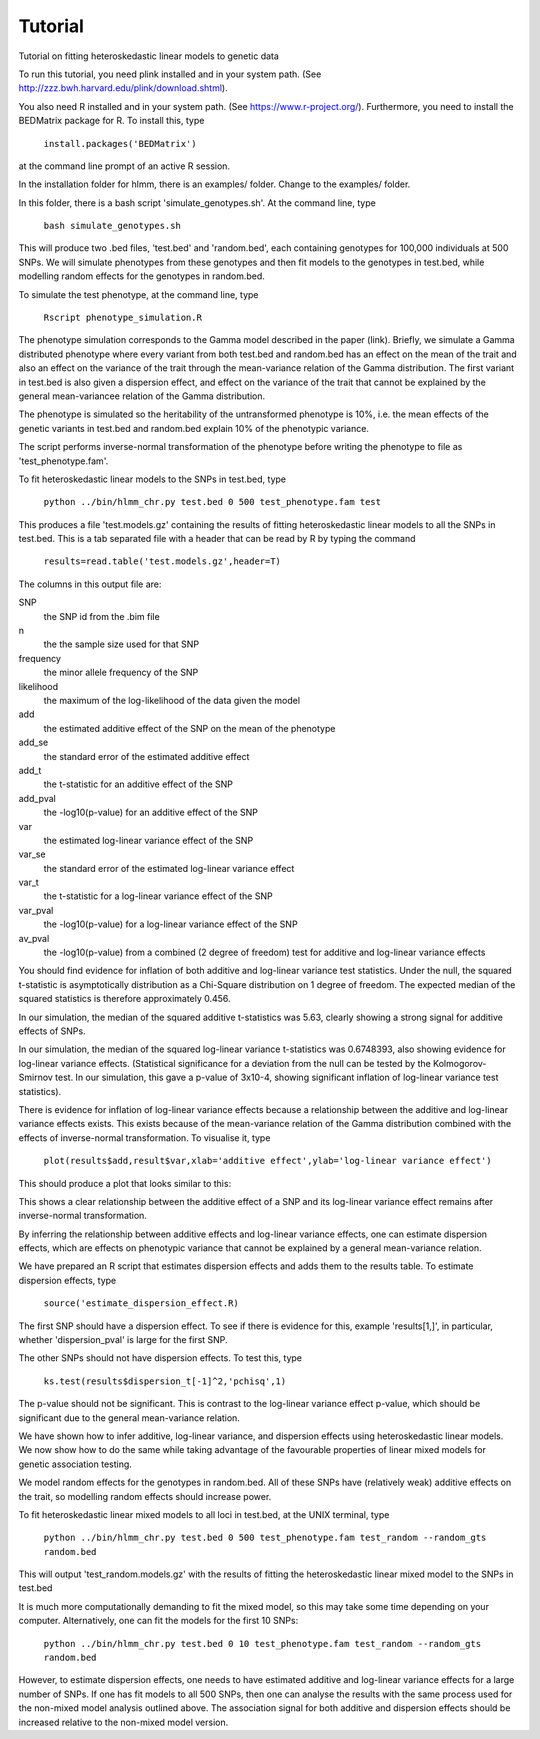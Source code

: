 Tutorial
********
Tutorial on fitting heteroskedastic linear models to genetic data

To run this tutorial, you need plink installed and in your system path. (See http://zzz.bwh.harvard.edu/plink/download.shtml).

You also need R installed and in your system path. (See https://www.r-project.org/). Furthermore, you need to install the BEDMatrix package for R. To install this, type

   ``install.packages('BEDMatrix')``

at the command line prompt of an active R session.

In the installation folder for hlmm, there is an examples/ folder. Change to the examples/ folder.

In this folder, there is a bash script 'simulate_genotypes.sh'. At the command line, type

    ``bash simulate_genotypes.sh``

This will produce two .bed files, 'test.bed' and 'random.bed', each containing genotypes for 100,000 individuals at 500 SNPs. We will simulate phenotypes from these genotypes and then fit models to the genotypes in test.bed, while modelling random effects for the genotypes in random.bed.

To simulate the test phenotype, at the command line, type

    ``Rscript phenotype_simulation.R``

The phenotype simulation corresponds to the Gamma model described in the paper (link). Briefly, we simulate a Gamma distributed phenotype where every variant from both test.bed and random.bed has an effect on the mean of the trait and also an effect on the variance of the trait through the mean-variance relation of the Gamma distribution. The first variant in test.bed is also given a dispersion effect, and effect on the variance of the trait that cannot be explained by the general mean-variancee relation of the Gamma distribution.

The phenotype is simulated so the heritability of the untransformed phenotype is 10%, i.e. the mean effects of the genetic variants in test.bed and random.bed explain 10% of the phenotypic variance.

The script performs inverse-normal transformation of the phenotype before writing the phenotype to file as 'test_phenotype.fam'.

To fit heteroskedastic linear models to the SNPs in test.bed, type

    ``python ../bin/hlmm_chr.py test.bed 0 500 test_phenotype.fam test``

This produces a file 'test.models.gz' containing the results of fitting heteroskedastic linear models to all the SNPs in test.bed. This is a tab separated file with a header that can be read by R by typing the command

   ``results=read.table('test.models.gz',header=T)``

The columns in this output file are:

SNP
 the SNP id from the .bim file

n
 the the sample size used for that SNP

frequency
 the minor allele frequency of the SNP

likelihood
 the maximum of the log-likelihood of the data given the model

add
 the estimated additive effect of the SNP on the mean of the phenotype

add_se
 the standard error of the estimated additive effect

add_t
 the t-statistic for an additive effect of the SNP

add_pval
 the -log10(p-value) for an additive effect of the SNP

var
 the estimated log-linear variance effect of the SNP

var_se
 the standard error of the estimated log-linear variance effect

var_t
 the t-statistic for a log-linear variance effect of the SNP

var_pval
 the -log10(p-value) for a log-linear variance effect of the SNP

av_pval
 the -log10(p-value) from a combined (2 degree of freedom) test for additive and log-linear variance effects

You should find evidence for inflation of both additive and log-linear variance test statistics. Under the null, the squared t-statistic is asymptotically distribution as a Chi-Square distribution on 1 degree of freedom. The expected median of the squared statistics is therefore approximately 0.456.

In our simulation, the median of the squared additive t-statistics was 5.63, clearly showing a strong signal for additive effects of SNPs.

In our simulation, the median of the squared log-linear variance t-statistics was 0.6748393, also showing evidence for log-linear variance effects. (Statistical significance for a deviation from the null can be tested by the Kolmogorov-Smirnov test. In our simulation, this gave a p-value of 3x10-4, showing significant inflation of log-linear variance test statistics).

There is evidence for inflation of log-linear variance effects because a relationship between the additive and log-linear variance effects exists. This exists because of the mean-variance relation of the Gamma distribution combined with the effects of inverse-normal transformation. To visualise it, type

   ``plot(results$add,result$var,xlab='additive effect',ylab='log-linear variance effect')``

This should produce a plot that looks similar to this:

.. image:: https://geneticvariance.files.wordpress.com/2017/11/add_loglinear_relationship1.png

This shows a clear relationship between the additive effect of a SNP and its log-linear variance effect remains after inverse-normal transformation.

By inferring the relationship between additive effects and log-linear variance effects, one can estimate dispersion effects, which are effects on phenotypic variance that cannot be explained by a general mean-variance relation.

We have prepared an R script that estimates dispersion effects and adds them to the results table. To estimate dispersion effects, type

   ``source('estimate_dispersion_effect.R)``

The first SNP should have a dispersion effect. To see if there is evidence for this, example 'results[1,]', in particular, whether 'dispersion_pval' is large for the first SNP.

The other SNPs should not have dispersion effects. To test this, type

    ``ks.test(results$dispersion_t[-1]^2,'pchisq',1)``

The p-value should not be significant. This is contrast to the log-linear variance effect p-value, which should be significant due to the general mean-variance relation.

We have shown how to infer additive, log-linear variance, and dispersion effects using heteroskedastic linear models. We now show how to do the same while taking advantage of the favourable properties of linear mixed models for genetic association testing.

We model random effects for the genotypes in random.bed. All of these SNPs have (relatively weak) additive effects on the trait, so modelling random effects should increase power.

To fit heteroskedastic linear mixed models to all loci in test.bed, at the UNIX terminal, type

    ``python ../bin/hlmm_chr.py test.bed 0 500 test_phenotype.fam test_random --random_gts random.bed``

This will output 'test_random.models.gz' with the results of fitting the heteroskedastic linear mixed model to the SNPs in test.bed

It is much more computationally demanding to fit the mixed model, so this may take some time depending on your computer. Alternatively, one can fit the models for the first 10 SNPs:

    ``python ../bin/hlmm_chr.py test.bed 0 10 test_phenotype.fam test_random --random_gts random.bed``

However, to estimate dispersion effects, one needs to have estimated additive and log-linear variance effects for a large number of SNPs. If one has fit models to all 500 SNPs, then one can analyse the results with the same process used for the non-mixed model analysis outlined above. The association signal for both additive and dispersion effects should be increased relative to the non-mixed model version.